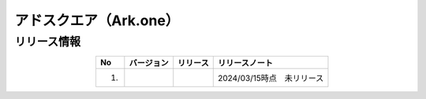 ############################################
アドスクエア（Ark.one）
############################################

リリース情報
=====================================

.. csv-table::
    :header-rows: 1
    :align: center

    "No", "バージョン", "リリース", "リリースノート"
    "1.", "", "", "2024/03/15時点　未リリース"
